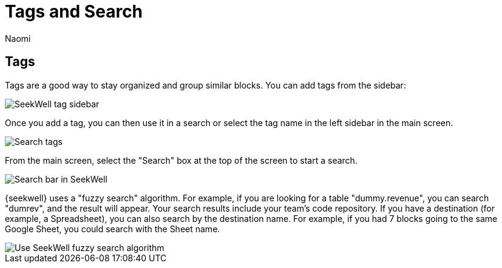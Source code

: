 = Tags and Search
:last_updated: 8/26/2022
:author: Naomi
:linkattrs:
:experimental:
:page-layout: default-seekwell
:description: Tags are a good way to stay organized and group similar blocks.

== Tags

Tags are a good way to stay organized and group similar blocks. You can add tags from the sidebar:

image::sql-tag-sidebar.png[SeekWell tag sidebar]

Once you add a tag, you can then use it in a search or select the tag name in the left sidebar in the main screen.

image::sql-tag-search.png[Search tags]

From the main screen, select the "Search" box at the top of the screen to start a search.

image::sql-search.png[Search bar in SeekWell]

{seekwell} uses a "fuzzy search" algorithm. For example, if you are looking for a table "dummy.revenue", you can search "dumrev", and the result will appear. Your search results include your team's code repository. If you have a destination (for example, a Spreadsheet), you can also search by the destination name. For example, if you had 7 blocks going to the same Google Sheet, you could search with the Sheet name.

image::sql-fuzzy-search.png[Use SeekWell fuzzy search algorithm]
